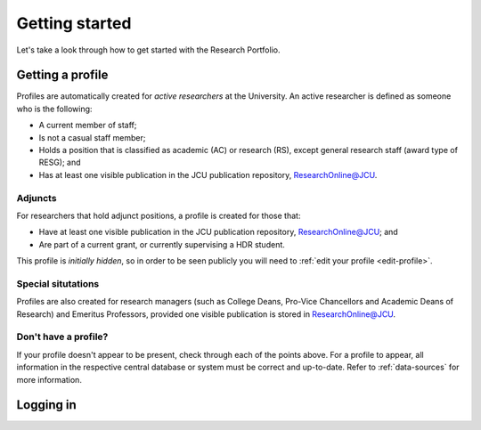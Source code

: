 Getting started
===============

Let's take a look through how to get started with the Research Portfolio.  

Getting a profile
-----------------

.. _active-researchers:

Profiles are automatically created for *active researchers* at the University.
An active researcher is defined as someone who is the following:

* A current member of staff;
* Is not a casual staff member;
* Holds a position that is classified as academic (AC) or research (RS),
  except general research staff (award type of RESG); and
* Has at least one visible publication in the JCU publication repository,
  `ResearchOnline@JCU`_.

Adjuncts
~~~~~~~~

For researchers that hold adjunct positions, a profile is
created for those that:

* Have at least one visible publication in the JCU publication repository,
  `ResearchOnline@JCU`_; and
* Are part of a current grant, or currently supervising a HDR student.

This profile is *initially hidden*, so in order to be seen publicly you will
need to :ref:`edit your profile <edit-profile>`.

Special situtations
~~~~~~~~~~~~~~~~~~~

Profiles are also created for research managers (such as College Deans,
Pro-Vice Chancellors and Academic Deans of Research) and Emeritus Professors,
provided one visible publication is stored in `ResearchOnline@JCU`_.

Don't have a profile?
~~~~~~~~~~~~~~~~~~~~~

If your profile doesn't appear to be present, check through each of the points
above. For a profile to appear, all information in the respective central
database or system must be correct and up-to-date. Refer to
:ref:`data-sources` for more information.

Logging in
----------

.. _ResearchOnline@JCU: https://researchonline.jcu.edu.au
